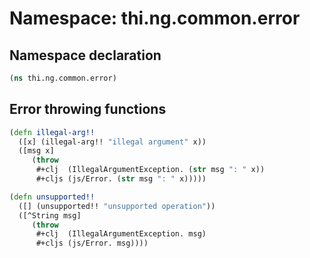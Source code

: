 #+SEQ_TODO:       TODO(t) INPROGRESS(i) WAITING(w@) | DONE(d) CANCELED(c@)
#+TAGS:           Write(w) Update(u) Fix(f) Check(c) noexport(n)
#+EXPORT_EXCLUDE_TAGS: noexport

* Namespace: thi.ng.common.error
** Namespace declaration
#+BEGIN_SRC clojure :tangle babel/src-cljx/thi/ng/common/error.cljx
  (ns thi.ng.common.error)
#+END_SRC
** Error throwing functions
#+BEGIN_SRC clojure :tangle babel/src-cljx/thi/ng/common/error.cljx
  (defn illegal-arg!!
    ([x] (illegal-arg!! "illegal argument" x))
    ([msg x]
       (throw
        #+clj  (IllegalArgumentException. (str msg ": " x))
        #+cljs (js/Error. (str msg ": " x)))))

  (defn unsupported!!
    ([] (unsupported!! "unsupported operation"))
    ([^String msg]
       (throw
        #+clj  (IllegalArgumentException. msg)
        #+cljs (js/Error. msg))))
#+END_SRC

